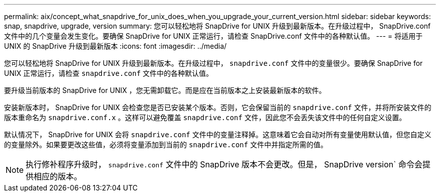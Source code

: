 ---
permalink: aix/concept_what_snapdrive_for_unix_does_when_you_upgrade_your_current_version.html 
sidebar: sidebar 
keywords: snap, snapdrive, upgrade, version 
summary: 您可以轻松地将 SnapDrive for UNIX 升级到最新版本。在升级过程中， SnapDrive.conf 文件中的几个变量会发生变化。要确保 SnapDrive for UNIX 正常运行，请检查 SnapDrive.conf 文件中的各种默认值。 
---
= 将适用于 UNIX 的 SnapDrive 升级到最新版本
:icons: font
:imagesdir: ../media/


[role="lead"]
您可以轻松地将 SnapDrive for UNIX 升级到最新版本。在升级过程中， `snapdrive.conf` 文件中的变量很少。要确保 SnapDrive for UNIX 正常运行，请检查 `snapdrive.conf` 文件中的各种默认值。

要升级当前版本的 SnapDrive for UNIX ，您无需卸载它。而是应在当前版本之上安装最新版本的软件。

安装新版本时， SnapDrive for UNIX 会检查您是否已安装某个版本。否则，它会保留当前的 `snapdrive.conf` 文件，并将所安装文件的版本重命名为 `snapdrive.conf.x` 。这样可以避免覆盖 `snapdrive.conf` 文件，因此您不会丢失该文件中的任何自定义设置。

默认情况下， SnapDrive for UNIX 会将 `snapdrive.conf` 文件中的变量注释掉。这意味着它会自动对所有变量使用默认值，但您自定义的变量除外。如果要更改这些值，必须将变量添加到当前的 `snapdrive.conf` 文件中并指定所需的值。


NOTE: 执行修补程序升级时， `snapdrive.conf` 文件中的 SnapDrive 版本不会更改。但是， SnapDrive version` 命令会提供相应的版本。
